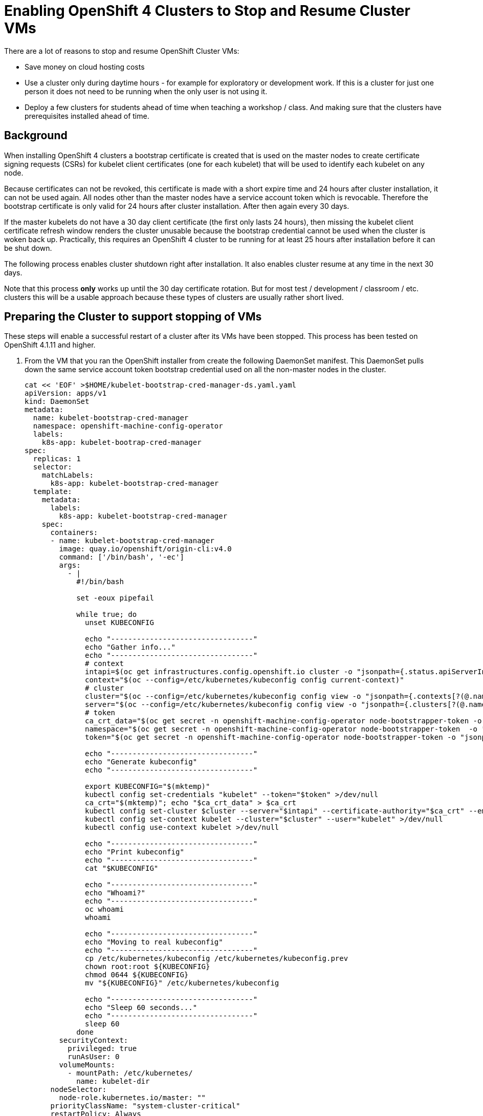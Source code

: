 = Enabling OpenShift 4 Clusters to Stop and Resume Cluster VMs

There are a lot of reasons to stop and resume OpenShift Cluster VMs:

* Save money on cloud hosting costs
* Use a cluster only during daytime hours - for example for exploratory or development work. If this is a cluster for just one person it does not need to be running when the only user is not using it.
* Deploy a few clusters for students ahead of time when teaching a workshop / class. And making sure that the clusters have prerequisites installed ahead of time.

== Background

When installing OpenShift 4 clusters a bootstrap certificate is created that is used on the master nodes to create certificate signing requests (CSRs) for kubelet client certificates (one for each kubelet) that will be used to identify each kubelet on any node.

Because certificates can not be revoked, this certificate is made with a short expire time and 24 hours after cluster installation, it can not be used again. All nodes other than the master nodes have a service account token which is revocable. Therefore the bootstrap certificate is only valid for 24 hours after cluster installation. After then again every 30 days.

If the master kubelets do not have a 30 day client certificate (the first only lasts 24 hours), then missing the kubelet client certificate refresh window renders the cluster unusable because the bootstrap credential cannot be used when the cluster is woken back up. Practically, this requires an OpenShift 4 cluster to be running for at least 25 hours after installation before it can be shut down.

The following process enables cluster shutdown right after installation. It also enables cluster resume at any time in the next 30 days.

Note that this process *only* works up until the 30 day certificate rotation. But for most test / development / classroom / etc. clusters this will be a usable approach because these types of clusters are usually rather short lived.

== Preparing the Cluster to support stopping of VMs

These steps will enable a successful restart of a cluster after its VMs have been stopped. This process has been tested on OpenShift 4.1.11 and higher.

. From the VM that you ran the OpenShift installer from create the following DaemonSet manifest.  This DaemonSet pulls down the same service account token bootstrap credential used on all the non-master nodes in the cluster.
+
[source,sh]
----
cat << 'EOF' >$HOME/kubelet-bootstrap-cred-manager-ds.yaml.yaml
apiVersion: apps/v1
kind: DaemonSet
metadata:
  name: kubelet-bootstrap-cred-manager
  namespace: openshift-machine-config-operator
  labels:
    k8s-app: kubelet-bootrap-cred-manager
spec:
  replicas: 1
  selector:
    matchLabels:
      k8s-app: kubelet-bootstrap-cred-manager
  template:
    metadata:
      labels:
        k8s-app: kubelet-bootstrap-cred-manager
    spec:
      containers:
      - name: kubelet-bootstrap-cred-manager
        image: quay.io/openshift/origin-cli:v4.0
        command: ['/bin/bash', '-ec']
        args:
          - |
            #!/bin/bash

            set -eoux pipefail

            while true; do
              unset KUBECONFIG

              echo "---------------------------------"
              echo "Gather info..."
              echo "---------------------------------"
              # context
              intapi=$(oc get infrastructures.config.openshift.io cluster -o "jsonpath={.status.apiServerInternalURI}")
              context="$(oc --config=/etc/kubernetes/kubeconfig config current-context)"
              # cluster
              cluster="$(oc --config=/etc/kubernetes/kubeconfig config view -o "jsonpath={.contexts[?(@.name==\"$context\")].context.cluster}")"
              server="$(oc --config=/etc/kubernetes/kubeconfig config view -o "jsonpath={.clusters[?(@.name==\"$cluster\")].cluster.server}")"
              # token
              ca_crt_data="$(oc get secret -n openshift-machine-config-operator node-bootstrapper-token -o "jsonpath={.data.ca\.crt}" | base64 --decode)"
              namespace="$(oc get secret -n openshift-machine-config-operator node-bootstrapper-token  -o "jsonpath={.data.namespace}" | base64 --decode)"
              token="$(oc get secret -n openshift-machine-config-operator node-bootstrapper-token -o "jsonpath={.data.token}" | base64 --decode)"

              echo "---------------------------------"
              echo "Generate kubeconfig"
              echo "---------------------------------"

              export KUBECONFIG="$(mktemp)"
              kubectl config set-credentials "kubelet" --token="$token" >/dev/null
              ca_crt="$(mktemp)"; echo "$ca_crt_data" > $ca_crt
              kubectl config set-cluster $cluster --server="$intapi" --certificate-authority="$ca_crt" --embed-certs >/dev/null
              kubectl config set-context kubelet --cluster="$cluster" --user="kubelet" >/dev/null
              kubectl config use-context kubelet >/dev/null

              echo "---------------------------------"
              echo "Print kubeconfig"
              echo "---------------------------------"
              cat "$KUBECONFIG"

              echo "---------------------------------"
              echo "Whoami?"
              echo "---------------------------------"
              oc whoami
              whoami

              echo "---------------------------------"
              echo "Moving to real kubeconfig"
              echo "---------------------------------"
              cp /etc/kubernetes/kubeconfig /etc/kubernetes/kubeconfig.prev
              chown root:root ${KUBECONFIG}
              chmod 0644 ${KUBECONFIG}
              mv "${KUBECONFIG}" /etc/kubernetes/kubeconfig

              echo "---------------------------------"
              echo "Sleep 60 seconds..."
              echo "---------------------------------"
              sleep 60
            done
        securityContext:
          privileged: true
          runAsUser: 0
        volumeMounts:
          - mountPath: /etc/kubernetes/
            name: kubelet-dir
      nodeSelector:
        node-role.kubernetes.io/master: ""
      priorityClassName: "system-cluster-critical"
      restartPolicy: Always
      securityContext:
        runAsUser: 0
      tolerations:
      - key: "node-role.kubernetes.io/master"
        operator: "Exists"
        effect: "NoSchedule"
      - key: "node.kubernetes.io/unreachable"
        operator: "Exists"
        effect: "NoExecute"
        tolerationSeconds: 120
      - key: "node.kubernetes.io/not-ready"
        operator: "Exists"
        effect: "NoExecute"
        tolerationSeconds: 120
      volumes:
        - hostPath:
            path: /etc/kubernetes/
            type: Directory
          name: kubelet-dir
EOF
----

. Deploy the DaemonSet to your cluster.
+
[source,sh]
----
oc apply -f $HOME/kubelet-bootstrap-cred-manager-ds.yaml.yaml
----

. Delete the secrets `csr-signer-signer` and `csr-signer` from the `openshift-kube-controller-manager-operator` namespace
+
[source,sh]
----
oc delete secrets/csr-signer-signer secrets/csr-signer -n openshift-kube-controller-manager-operator 
----
+
This will trigger the Cluster Operators to re-create the CSR signer secrets which are used when the cluster starts back up to sign the kubelet client certificate CSRs. You can watch as various operators switch from `Progressing=False` to `Progressing=True` and back to `Progressing=False`. The operators that will cycle are `kube-apiserver`, `openshift-controller-manager`, `kube-controller-manager` and `monitoring`.
+
[source,sh]
----
watch oc get clusteroperators
----
+
.Sample Output
[source,texinfo]
----
NAME                                       VERSION   AVAILABLE   PROGRESSING   DEGRADED   SINCE
authentication                             4.2.14    True        False         False      8d
cloud-credential                           4.2.14    True        False         False      8d
cluster-autoscaler                         4.2.14    True        False         False      8d
console                                    4.2.14    True        False         False      25m
dns                                        4.2.14    True        False         False      8d
image-registry                             4.2.14    True        False         False      45m
ingress                                    4.2.14    True        False         False      8d
insights                                   4.2.14    True        False         False      8d
kube-apiserver                             4.2.14    True        True          False      8d
kube-controller-manager                    4.2.14    True        False         False      8d
kube-scheduler                             4.2.14    True        False         False      8d
machine-api                                4.2.14    True        False         False      8d
machine-config                             4.2.14    True        False         False      17h
marketplace                                4.2.14    True        False         False      24m
monitoring                                 4.2.14    True        False         False      48m
network                                    4.2.14    True        False         False      8d
node-tuning                                4.2.14    True        False         False      24m
openshift-apiserver                        4.2.14    True        False         False      30m
openshift-controller-manager               4.2.14    True        False         False      8d
openshift-samples                          4.2.14    True        False         False      52m
operator-lifecycle-manager                 4.2.14    True        False         False      8d
operator-lifecycle-manager-catalog         4.2.14    True        False         False      8d
operator-lifecycle-manager-packageserver   4.2.14    True        False         False      25m
service-ca                                 4.2.14    True        False         False      8d
service-catalog-apiserver                  4.2.14    True        False         False      8d
service-catalog-controller-manager         4.2.14    True        False         False      8d
storage                                    4.2.14    True        False         False      58m
----
+
Once all Cluster Operators show *Available=True*, *Progressing=False* and *Degraded=False* the cluster is ready for shutdown.

=== Workaround for Monitoring Component not noticing the new certificate

In current versions of OpenShift there is a bug where some monitoring components do not pick up the newly rotated certificate. These will break after a few hours.

To force the Monitoring operators to rotate its certificates edit an empty line at the end of one of the certificates in the config map *extension-apiserver-authentication* in project *kube-system*.

The following Ansible playbook will do that (pass _user_ and _cluster_name_ to the playbook):
+
[source,sh]
----
---
- name: Force Monitoring Cert rotation
  hosts: localhost
  become: no
  gather_facts: false
  environment:
    KUBECONFIG: /home/{{ user }}/{{ cluster_name }}/auth/kubeconfig
  tasks:
  - name: Get Config Map Definition
    shell: oc get configmap extension-apiserver-authentication -n kube-system -o yaml >/tmp/extension-apiserver-authentication.yaml
  - name: Add an empty line to config map file
    lineinfile:
      path: /tmp/extension-apiserver-authentication.yaml
      firstmatch: true
      insertafter: '-----END CERTIFICATE-----'
      line: ''
  - name: Update Config Map with new file
    k8s:
      state: present
      src: /tmp/extension-apiserver-authentication.yaml
----

== Stoppping the cluster VMs

Use the tools native to the cloud environment that your cluster is running on to shut down the VMs.

The following command will shut down the VMs that make up a cluster on Amazon Web Services.

Prerequisites:

* The Amazon Web Services Command Line Interface, `awscli`, is installed.
* $HOME/.aws/credentials has the proper AWS credentials available to execute the command.
* *REGION* points to the region your VMs are deployed in.
* *CLUSTERNAME* is set to the Cluster Name you used during installation. For example `cluster-${GUID}`.

[source,sh]
----
export REGION=us-east-2
export CLUSTERNAME=cluster-${GUID}

aws ec2 stop-instances --region ${REGION} --instance-ids $(aws ec2 describe-instances --filters "Name=tag:Name,Values=${CLUSTERNAME}-*" "Name=instance-state-name,Values=running" --query Reservations[*].Instances[*].InstanceId --region ${REGION} --output text)
----

== Starting the cluster VMs

Use the tools native to the cloud environment that your cluster is running on to start the VMs.

The following commands will start the cluster VMs in Amazon Web Services.

[source,sh]
----
export REGION=us-east-2
export CLUSTERNAME=cluster-${GUID}

aws ec2 start-instances --region ${REGION} --instance-ids $(aws ec2 describe-instances --filters "Name=tag:Name,Values=${CLUSTERNAME}-*" "Name=instance-state-name,Values=stopped" --query Reservations[*].Instances[*].InstanceId --region ${REGION} --output text)
----

== Recovering the cluster

If the cluster missed the initial 24 hour certicate rotation some nodes in the cluster may be in `NotReady` state. Validate if any nodes are in NotReady. Note that immediately after waking up the cluster the nodes may show `Ready` - but will switch to `NotReady` within a few seconds.

[source,sh]
----
oc get nodes
----

.Sample Output
[source,texinfo]
----
NAME                                         STATUS   ROLES    AGE   VERSION
ip-10-0-132-82.us-east-2.compute.internal    NotReady worker   18h   v1.14.0+b985ea310
ip-10-0-134-223.us-east-2.compute.internal   NotReady master   19h   v1.14.0+b985ea310
ip-10-0-147-233.us-east-2.compute.internal   NotReady master   19h   v1.14.0+b985ea310
ip-10-0-154-126.us-east-2.compute.internal   NotReady worker   18h   v1.14.0+b985ea310
ip-10-0-162-210.us-east-2.compute.internal   NotReady master   19h   v1.14.0+b985ea310
ip-10-0-172-133.us-east-2.compute.internal   NotReady worker   18h   v1.14.0+b985ea310
----

If some nodes show `NotReady` the nodes will start issuing Certificate Signing Requests (CSRs). Repeat the following command until you see a CSR for each NotReady node in the cluster with `Pending` in the *Condition* column.

[source,sh]
----
oc get csr
----

Once you see the CSRs they need to be approved. The following command approves all outstanding CSRs.

[source,sh]
----
oc get csr -oname | xargs oc adm certificate approve
----

When you double check the CSRs (using `oc get csr`) you should now see that the CSRs have now been `Approved` and `Issued` (again in the *Condition* column).

Double check that all nodes now show `Ready`. Note that this may take a few seconds after approving the CSRs.

[source,sh]
----
oc get nodes
----

.Sample Output
[source,texinfo]
----
NAME                                         STATUS   ROLES    AGE   VERSION
ip-10-0-132-82.us-east-2.compute.internal    Ready    worker   18h   v1.14.0+b985ea310
ip-10-0-134-223.us-east-2.compute.internal   Ready    master   19h   v1.14.0+b985ea310
ip-10-0-147-233.us-east-2.compute.internal   Ready    master   19h   v1.14.0+b985ea310
ip-10-0-154-126.us-east-2.compute.internal   Ready    worker   18h   v1.14.0+b985ea310
ip-10-0-162-210.us-east-2.compute.internal   Ready    master   19h   v1.14.0+b985ea310
ip-10-0-172-133.us-east-2.compute.internal   Ready    worker   18h   v1.14.0+b985ea310
----

Your cluster is now fully ready to be used again.

== Ansible Playbook to recover cluster

The following Ansible Playbook should recover a cluster after wake up. Note the 5 minute sleep to give the nodes enough time to settle, start all pods and issue CSRs.

Prerequisites:

* Ansible installed
* OpenShift Python module installed (`pip install openshift`)
* Current user either has a `.kube/config` that grants cluster-admin permissions or a `KUBECONFIG` environment variable set that points to a kube config file with cluster-admin permissions.
* OpenShift Command Line interface (`oc`) in the current user's PATH.

[source,yaml]
----
- name: Run cluster recover actions
  hosts: localhost
  connection: local
  gather_facts: False
  become: no
  tasks:
  - name: Wait 3 minutes for Nodes to settle and pods to start
    pause:
      minutes: 3

  - name: Get CSRs that need to be approved
    k8s_facts:
      api_version: certificates.k8s.io/v1beta1
      kind: CertificateSigningRequest
    register: r_csrs

  - when: r_csrs.resources | length > 0
    name: Approve all Pending CSRs
    command: "oc adm certificate approve {{ item.metadata.name }}"
    # when: item.status.conditions[0].type == "Pending"
    loop: "{{ r_csrs.resources }}"
----

== Summary

Following this process enables you to stop OpenShift 4 Cluster VMs right after installation without having to wait for the 24h certificate rotation to occur.

It also enables you to resume Cluster VMs that have been stopped while the 24h certificate rotation would have occurred.
